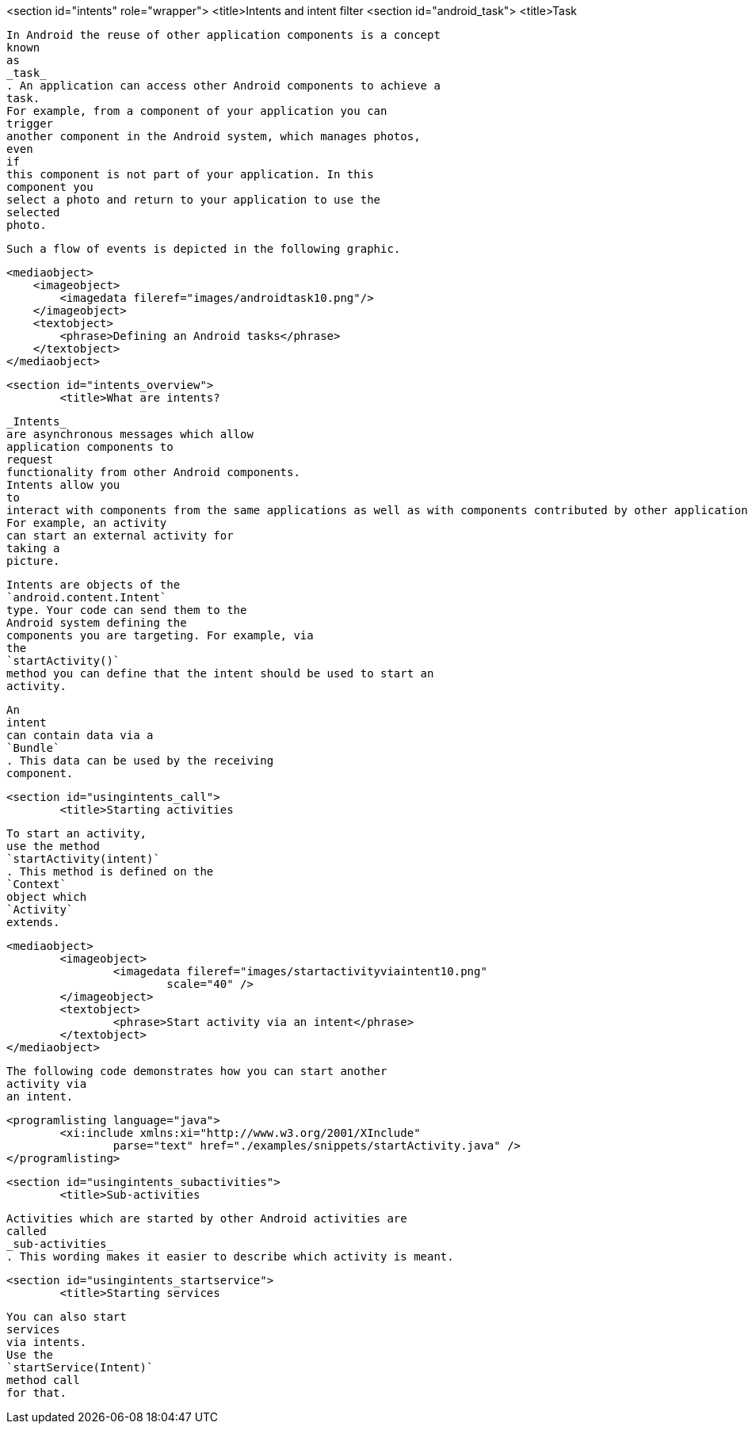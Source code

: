<section id="intents" role="wrapper">
	<title>Intents and intent filter
	<section id="android_task">
        <title>Task
        
            In Android the reuse of other application components is a concept
            known
            as
            _task_
            . An application can access other Android components to achieve a
            task.
            For example, from a component of your application you can
            trigger
            another component in the Android system, which manages photos,
            even
            if
            this component is not part of your application. In this
            component you
            select a photo and return to your application to use the
            selected
            photo.
        
        Such a flow of events is depicted in the following graphic.
        
        
            <mediaobject>
                <imageobject>
                    <imagedata fileref="images/androidtask10.png"/>
                </imageobject>
                <textobject>
                    <phrase>Defining an Android tasks</phrase>
                </textobject>
            </mediaobject>
        
    
	<section id="intents_overview">
		<title>What are intents?
		
			_Intents_
			are asynchronous messages which allow
			application components to
			request
			functionality from other Android components.
			Intents allow you
			to
			interact with components from the same applications as well as with components contributed by other applications.
			For example, an activity
			can start an external activity for
			taking a
			picture.
		
		
			Intents are objects of the
			`android.content.Intent`
			type. Your code can send them to the
			Android system defining the
			components you are targeting. For example, via
			the
			`startActivity()`
			method you can define that the intent should be used to start an
			activity.
		
		
			An
			intent
			can contain data via a
			`Bundle`
			. This data can be used by the receiving
			component.
		
	

	<section id="usingintents_call">
		<title>Starting activities
		
			To start an activity,
			use the method
			`startActivity(intent)`
			. This method is defined on the
			`Context`
			object which
			`Activity`
			extends.
		
		
			<mediaobject>
				<imageobject>
					<imagedata fileref="images/startactivityviaintent10.png"
						scale="40" />
				</imageobject>
				<textobject>
					<phrase>Start activity via an intent</phrase>
				</textobject>
			</mediaobject>
		
		
			The following code demonstrates how you can start another
			activity via
			an intent.
		
		
			<programlisting language="java">
				<xi:include xmlns:xi="http://www.w3.org/2001/XInclude"
					parse="text" href="./examples/snippets/startActivity.java" />
			</programlisting>
		
	

	<section id="usingintents_subactivities">
		<title>Sub-activities
		
			Activities which are started by other Android activities are
			called
			_sub-activities_
			. This wording makes it easier to describe which activity is meant.
		
	

	<section id="usingintents_startservice">
		<title>Starting services
		
			You can also start
			services
			via intents.
			Use the
			`startService(Intent)`
			method call
			for that.
		
	



